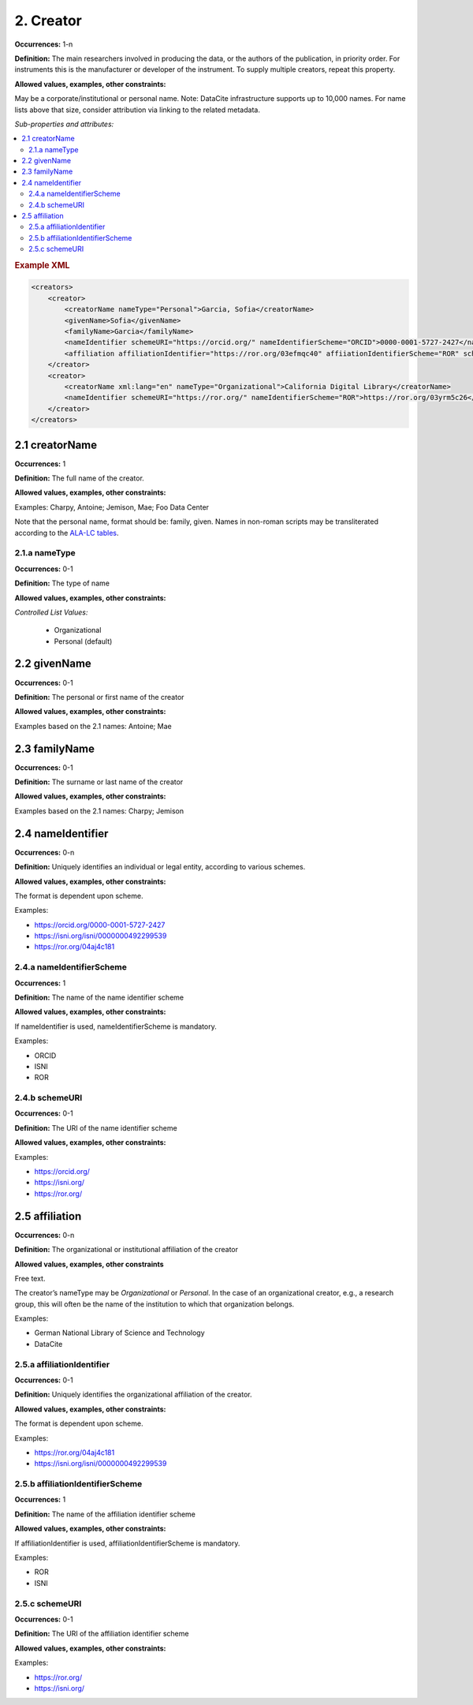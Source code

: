 2. Creator
====================

**Occurrences:** 1-n

**Definition:** The main researchers involved in producing the data, or the authors of the publication, in priority order. For instruments this is the manufacturer or developer of the instrument. To supply multiple creators, repeat this property.

**Allowed values, examples, other constraints:**

May be a corporate/institutional or personal name. Note: DataCite infrastructure supports up to 10,000 names. For name lists above that size, consider attribution via linking to the related metadata.

*Sub-properties and attributes:*

.. contents:: :local:

.. rubric:: Example XML

.. code:: xml

  <creators>
      <creator>
          <creatorName nameType="Personal">Garcia, Sofia</creatorName>
          <givenName>Sofia</givenName>
          <familyName>Garcia</familyName>
          <nameIdentifier schemeURI="https://orcid.org/" nameIdentifierScheme="ORCID">0000-0001-5727-2427</nameIdentifier>
          <affiliation affiliationIdentifier="https://ror.org/03efmqc40" affiiationIdentifierScheme="ROR" schemeURI="https://ror.org">Arizona State University</affiliation>
      </creator>
      <creator>
          <creatorName xml:lang="en" nameType="Organizational">California Digital Library</creatorName>
          <nameIdentifier schemeURI="https://ror.org/" nameIdentifierScheme="ROR">https://ror.org/03yrm5c26</nameIdentifier>
      </creator>
  </creators>

2.1 creatorName
~~~~~~~~~~~~~~~~~~~

**Occurrences:** 1

**Definition:** The full name of the creator.

**Allowed values, examples, other constraints:**

Examples: Charpy, Antoine; Jemison, Mae; Foo Data Center

Note that the personal name, format should be: family, given. Names in non-roman scripts may be transliterated according to the `ALA-LC tables <https://www.loc.gov/catdir/cpso/roman.html>`_.


2.1.a nameType
^^^^^^^^^^^^^^^^^^^

**Occurrences:** 0-1

**Definition:** The type of name

**Allowed values, examples, other constraints:**

*Controlled List Values:*

 * Organizational
 * Personal (default)


2.2 givenName
~~~~~~~~~~~~~~~~~~~

**Occurrences:** 0-1

**Definition:** The personal or first name of the creator

**Allowed values, examples, other constraints:**

Examples based on the 2.1 names: Antoine; Mae


2.3 familyName
~~~~~~~~~~~~~~~~~~~

**Occurrences:** 0-1

**Definition:** The surname or last name of the creator

**Allowed values, examples, other constraints:**

Examples based on the 2.1 names: Charpy; Jemison


.. _2.4:

2.4 nameIdentifier
~~~~~~~~~~~~~~~~~~~~~~

**Occurrences:** 0-n

**Definition:** Uniquely identifies an individual or legal entity, according to various schemes.

**Allowed values, examples, other constraints:**

The format is dependent upon scheme.

Examples:

* https://orcid.org/0000-0001-5727-2427
* https://isni.org/isni/0000000492299539
* https://ror.org/04aj4c181


2.4.a nameIdentifierScheme
^^^^^^^^^^^^^^^^^^^^^^^^^^^^^^

**Occurrences:** 1

**Definition:** The name of the name identifier scheme

**Allowed values, examples, other constraints:**

If nameIdentifier is used, nameIdentifierScheme is mandatory.

Examples:

* ORCID
* ISNI
* ROR


2.4.b schemeURI
^^^^^^^^^^^^^^^^^^^

**Occurrences:** 0-1

**Definition:** The URI of the name identifier scheme

**Allowed values, examples, other constraints:**

Examples:

* https://orcid.org/
* https://isni.org/
* https://ror.org/


.. _2.5:

2.5 affiliation
~~~~~~~~~~~~~~~~~~~

**Occurrences:** 0-n

**Definition:** The organizational or institutional affiliation of the creator

**Allowed values, examples, other constraints**

Free text.

The creator’s nameType may be *Organizational* or *Personal*. In the case of an organizational creator, e.g., a research group,
this will often be the name of the institution to which that organization belongs.

Examples:

* German National Library of Science and Technology
* DataCite


.. _2.5.a:

2.5.a affiliationIdentifier
^^^^^^^^^^^^^^^^^^^^^^^^^^^^^

**Occurrences:** 0-1

**Definition:** Uniquely identifies the organizational affiliation of the creator.

**Allowed values, examples, other constraints:**

The format is dependent upon scheme.

Examples:

* https://ror.org/04aj4c181
* https://isni.org/isni/0000000492299539


2.5.b affiliationIdentifierScheme
^^^^^^^^^^^^^^^^^^^^^^^^^^^^^^^^^^^

**Occurrences:** 1

**Definition:** The name of the affiliation identifier scheme

**Allowed values, examples, other constraints:**

If affiliationIdentifier is used, affiliationIdentifierScheme is mandatory.

Examples:

* ROR
* ISNI


.. _2.5.c:

2.5.c schemeURI
^^^^^^^^^^^^^^^^^^^

**Occurrences:** 0-1

**Definition:** The URI of the affiliation identifier scheme

**Allowed values, examples, other constraints:**

Examples:

* https://ror.org/
* https://isni.org/
